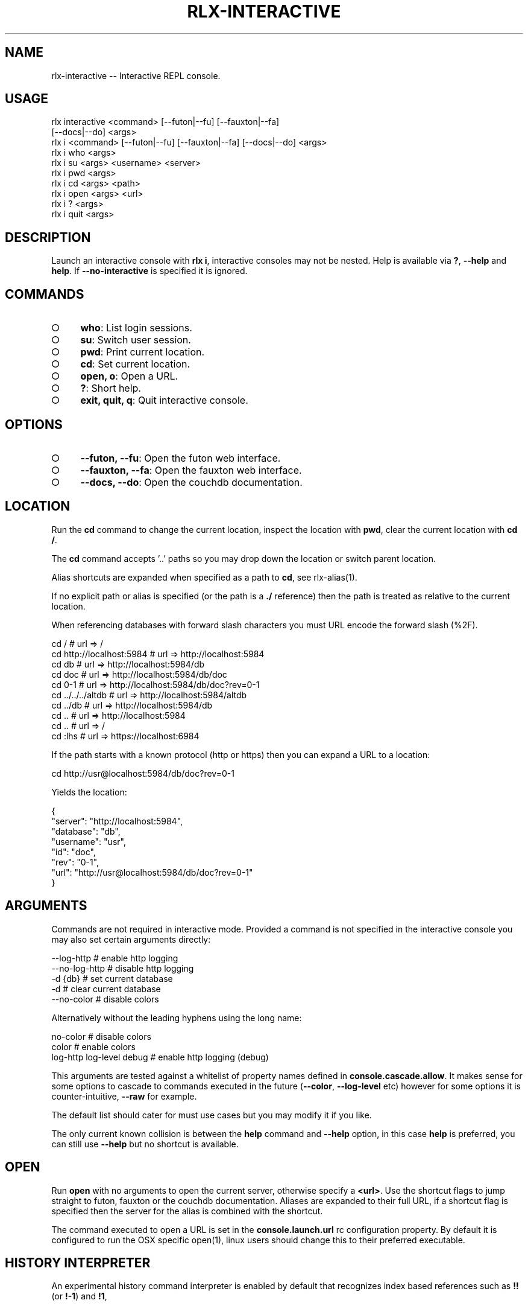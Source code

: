 .TH "RLX-INTERACTIVE" "1" "September 2014" "rlx-interactive 0.1.394" "User Commands"
.SH "NAME"
rlx-interactive -- Interactive REPL console.
.SH "USAGE"

.SP
rlx interactive <command> [\-\-futon|\-\-fu] [\-\-fauxton|\-\-fa]
.br
    [\-\-docs|\-\-do] <args>
.br
rlx i <command> [\-\-futon|\-\-fu] [\-\-fauxton|\-\-fa] [\-\-docs|\-\-do] <args> 
.br
rlx i who <args> 
.br
rlx i su <args> <username> <server> 
.br
rlx i pwd <args> 
.br
rlx i cd <args> <path> 
.br
rlx i open <args> <url> 
.br
rlx i ? <args> 
.br
rlx i quit <args>
.SH "DESCRIPTION"
.PP
Launch an interactive console with \fBrlx i\fR, interactive consoles may not be nested. Help is available via \fB?\fR, \fB\-\-help\fR and \fBhelp\fR. If \fB\-\-no\-interactive\fR is specified it is ignored.
.SH "COMMANDS"
.BL
.IP "\[ci]" 4
\fBwho\fR: List login sessions.
.IP "\[ci]" 4
\fBsu\fR: Switch user session.
.IP "\[ci]" 4
\fBpwd\fR: Print current location.
.IP "\[ci]" 4
\fBcd\fR: Set current location.
.IP "\[ci]" 4
\fBopen, o\fR: Open a URL.
.IP "\[ci]" 4
\fB?\fR: Short help.
.IP "\[ci]" 4
\fBexit, quit, q\fR: Quit interactive console.
.EL
.SH "OPTIONS"
.BL
.IP "\[ci]" 4
\fB\-\-futon, \-\-fu\fR: Open the futon web interface.
.IP "\[ci]" 4
\fB\-\-fauxton, \-\-fa\fR: Open the fauxton web interface.
.IP "\[ci]" 4
\fB\-\-docs, \-\-do\fR: Open the couchdb documentation.
.EL
.SH "LOCATION"
.PP
Run the \fBcd\fR command to change the current location, inspect the location with \fBpwd\fR, clear the current location with \fBcd /\fR.
.PP
The \fBcd\fR command accepts '..' paths so you may drop down the location or switch parent location.
.PP
Alias shortcuts are expanded when specified as a path to \fBcd\fR, see rlx\-alias(1).
.PP
If no explicit path or alias is specified (or the path is a \fB./\fR reference) then the path is treated as relative to the current location.
.PP
When referencing databases with forward slash characters you must URL encode the forward slash (%2F).

.SP
  cd /                      # url => /
.br
  cd http://localhost:5984  # url => http://localhost:5984
.br
  cd db                     # url => http://localhost:5984/db
.br
  cd doc                    # url => http://localhost:5984/db/doc
.br
  cd 0\-1                    # url => http://localhost:5984/db/doc?rev=0\-1
.br
  cd ../../../altdb         # url => http://localhost:5984/altdb
.br
  cd ../db                  # url => http://localhost:5984/db
.br
  cd ..                     # url => http://localhost:5984
.br
  cd ..                     # url => /
.br
  cd :lhs                   # url => https://localhost:6984
.PP
If the path starts with a known protocol (http or https) then you can expand a URL to a location:

  cd http://usr@localhost:5984/db/doc?rev=0\-1
.PP
Yields the location:

.SP
  {
.br
    "server": "http://localhost:5984",
.br
    "database": "db",
.br
    "username": "usr",
.br
    "id": "doc",
.br
    "rev": "0\-1",
.br
    "url": "http://usr@localhost:5984/db/doc?rev=0\-1"
.br
  }
.SH "ARGUMENTS"
.PP
Commands are not required in interactive mode. Provided a command is not specified in the interactive console you may also set certain arguments directly:

.SP
  \-\-log\-http                # enable http logging
.br
  \-\-no\-log\-http             # disable http logging
.br
  \-d {db}                   # set current database
.br
  \-d                        # clear current database
.br
  \-\-no\-color                # disable colors
.PP
Alternatively without the leading hyphens using the long name:

.SP
  no\-color                  # disable colors
.br
  color                     # enable colors
.br
  log\-http log\-level debug  # enable http logging (debug)
.PP
This arguments are tested against a whitelist of property names defined in \fBconsole.cascade.allow\fR. It makes sense for some options to cascade to commands executed in the future (\fB\-\-color\fR, \fB\-\-log\-level\fR etc) however for some options it is counter\-intuitive, \fB\-\-raw\fR for example.
.PP
The default list should cater for must use cases but you may modify it if you like.
.PP
The only current known collision is between the \fBhelp\fR command and \fB\-\-help\fR option, in this case \fBhelp\fR is preferred, you can still use \fB\-\-help\fR but no shortcut is available.
.SH "OPEN"
.PP
Run \fBopen\fR with no arguments to open the current server, otherwise specify a \fB<url>\fR. Use the shortcut flags to jump straight to futon, fauxton or the couchdb documentation. Aliases are expanded to their full URL, if a shortcut flag is specified then the server for the alias is combined with the shortcut.
.PP
The command executed to open a URL is set in the \fBconsole.launch.url\fR rc configuration property. By default it is configured to run the OSX specific open(1), linux users should change this to their preferred executable.
.SH "HISTORY INTERPRETER"
.PP
An experimental history command interpreter is enabled by default that recognizes index based references such as \fB!!\fR (or \fB!\-1\fR) and \fB!1\fR, 
.SH "FILES"
.PP
The history file is read and written from \fB~/.rlx/.history\fR, when this command is invoked the file (and parent directories) are created if they do not exist.
.SH "BUGS"
.PP
Report bugs to https://github.com/freeformsystems/rlx/issues.
